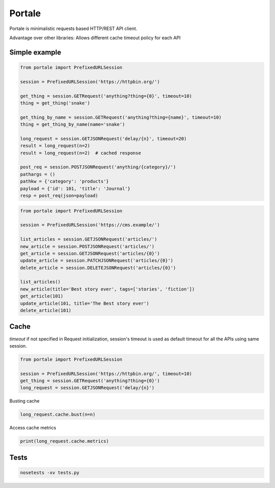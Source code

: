 Portale
=======

Portale is minimalistic requests based HTTP/REST API client. 

Advantage over other libraries: Allows different cache timeout policy for each API

Simple example
--------------

.. code-block:: python

    from portale import PrefixedURLSession

    session = PrefixedURLSession('https://httpbin.org/')

    get_thing = session.GETRequest('anything?thing={0}', timeout=10)
    thing = get_thing('snake')

    get_thing_by_name = session.GETRequest('anything?thing={name}', timeout=10)
    thing = get_thing_by_name(name='snake')

    long_request = session.GETJSONRequest('delay/{n}', timeout=20)
    result = long_request(n=2)
    result = long_request(n=2)  # cached response

    post_req = session.POSTJSONRequest('anything/{category}/')
    pathargs = ()
    pathkw = {'category': 'products'}
    payload = {'id': 101, 'title': 'Journal'}
    resp = post_req(json=payload)

.. code-block:: python

    from portale import PrefixedURLSession

    session = PrefixedURLSession('https://cms.example/')

    list_articles = session.GETJSONRequest('articles/')
    new_article = session.POSTJSONRequest('articles/')
    get_article = session.GETJSONRequest('articles/{0}')
    update_article = session.PATCHJSONRequest('articles/{0}')
    delete_article = session.DELETEJSONRequest('articles/{0}')

    list_articles()
    new_article(title='Best story ever', tags=['stories', 'fiction'])
    get_article(101)
    update_article(101, title='The Best story ever')
    delete_article(101)




Cache 
-----
  

`timeout` if not specified in Request initialization, session's timeout is used as default timeout for all the APIs using same session.

.. code-block:: python

    from portale import PrefixedURLSession

    session = PrefixedURLSession('https://httpbin.org/', timeout=10)
    get_thing = session.GETRequest('anything?thing={0}')
    long_request = session.GETJSONRequest('delay/{n}')


Busting cache

.. code-block:: python

    long_request.cache.bust(n=n)

Access cache metrics

.. code-block:: python

    print(long_request.cache.metrics)


Tests
-----

.. code-block:: python

    nosetests -xv tests.py
